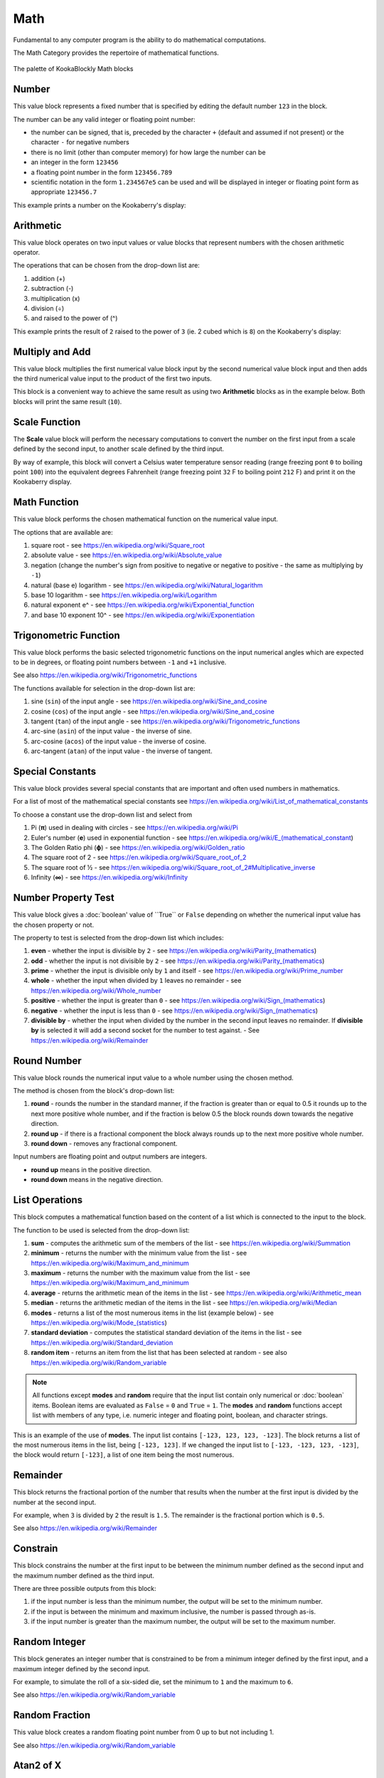 ----
Math
----

Fundamental to any computer program is the ability to do mathematical computations.  

The Math Category provides the repertoire of mathematical functions.


.. figure:: images/math-palette.png
   :width: 400
   :align: center
   
   The palette of KookaBlockly Math blocks




Number
------

This value block represents a fixed number that is specified by editing the default number ``123`` in the block.  

The number can be any valid integer or floating point number:

* the number can be signed, that is, preceded by the character ``+`` (default and assumed if not present) or the character ``-`` for negative numbers
* there is no limit (other than computer memory) for how large the number can be
* an integer in the form ``123456``
* a floating point number in the form ``123456.789``
* scientific notation in the form ``1.234567e5`` can be used and will be displayed in integer or floating point form as appropriate ``123456.7``


.. image:: images/math-number.png
   :height: 80
   :align: center

This example prints a number on the Kookaberry's display:

.. image:: images/math-number-example.png
   :height: 80
   :align: center



Arithmetic
----------

This value block operates on two input values or value blocks that represent numbers with the chosen 
arithmetic operator.  

The operations that can be chosen from the drop-down list are:

1. addition (+)
2. subtraction (-)
3. multiplication (x)
4. division (÷) 
5. and raised to the power of (^)

.. image:: images/math-arithmetic.png
   :height: 200
   :align: center

This example prints the result of ``2`` raised to the power of ``3`` (ie. 2 cubed which is ``8``) on the Kookaberry's display:


.. image:: images/math-arithmetic-example.png
   :height: 80
   :align: center


Multiply and Add
----------------

This value block multiplies the first numerical value block input by the second numerical value block input
and then adds the third numerical value input to the product of the first two inputs.

.. image:: images/math-multiply-add.png
   :height: 80
   :align: center

This block is a convenient way to achieve the same result as using two **Arithmetic** blocks as in the example below. 
Both blocks will print the same result (``10``).


.. image:: images/math-multiply-add-example.png
   :height: 160
   :align: center



Scale Function
--------------

The **Scale** value block will perform the necessary computations to convert the number on the first input 
from a scale defined by the second input, to another scale defined by the third input.


.. image:: images/math-scale.png
   :height: 160
   :align: center

By way of example, this block will convert a Celsius water temperature sensor reading (range freezing pont ``0`` to boiling point ``100``)
into the equivalent degrees Fahrenheit (range freezing point ``32`` F to boiling point ``212`` F) and print it on the Kookaberry display.


.. image:: images/math-scale-example-fahrenheit.png
   :height: 160
   :align: center


Math Function
-------------

This value block performs the chosen mathematical function on the numerical value input.  

The options that are available are:

1. square root - see https://en.wikipedia.org/wiki/Square_root
2. absolute value - see https://en.wikipedia.org/wiki/Absolute_value
3. negation (change the number's sign from positive to negative or negative to positive - the same as multiplying by ``-1``)
4. natural (base e) logarithm - see https://en.wikipedia.org/wiki/Natural_logarithm
5. base 10 logarithm - see https://en.wikipedia.org/wiki/Logarithm
6. natural exponent e^ - see https://en.wikipedia.org/wiki/Exponential_function
7. and base 10 exponent 10^ - see https://en.wikipedia.org/wiki/Exponentiation


.. image:: images/math-sqroot.png
   :height: 300
   :align: center


Trigonometric Function
----------------------

This value block performs the basic selected trigonometric functions on the input numerical angles 
which are expected to be in degrees, or floating point numbers between ``-1`` and ``+1`` inclusive.  

See also https://en.wikipedia.org/wiki/Trigonometric_functions

The functions available for selection in the drop-down list are:

1. sine (``sin``) of the input angle - see https://en.wikipedia.org/wiki/Sine_and_cosine
2. cosine (``cos``) of the input angle - see https://en.wikipedia.org/wiki/Sine_and_cosine
3. tangent (``tan``) of the input angle - see https://en.wikipedia.org/wiki/Trigonometric_functions
4. arc-sine (``asin``) of the input value - the inverse of sine.
5. arc-cosine (``acos``) of the input value - the inverse of cosine.
6. arc-tangent (``atan``) of the input value - the inverse of tangent.


.. image:: images/math-trig.png
   :height: 300
   :align: center


Special Constants
-----------------

This value block provides several special constants that are important and often used numbers in mathematics.

For a list of most of the mathematical special constants see https://en.wikipedia.org/wiki/List_of_mathematical_constants

To choose a constant use the drop-down list and select from

1. Pi (**π**) used in dealing with circles - see https://en.wikipedia.org/wiki/Pi
2. Euler's number (**e**) used in exponential function - see https://en.wikipedia.org/wiki/E_(mathematical_constant)
3. The Golden Ratio phi (**ϕ**) - see https://en.wikipedia.org/wiki/Golden_ratio
4. The square root of 2 - see https://en.wikipedia.org/wiki/Square_root_of_2
5. The square root of ½ - see https://en.wikipedia.org/wiki/Square_root_of_2#Multiplicative_inverse
6. Infinity (**∞**) - see https://en.wikipedia.org/wiki/Infinity


.. image:: images/math-constants.png
   :height: 300
   :align: center



Number Property Test
--------------------

This value block gives a :doc:`boolean' value of ``True`` or ``False`` depending on whether the numerical input value 
has the chosen property or not.  
 
The property to test is selected from the drop-down list which includes:  

1. **even** - whether the input is divisible by ``2`` - see https://en.wikipedia.org/wiki/Parity_(mathematics)
2. **odd** - whether the input is not divisible by ``2`` - see https://en.wikipedia.org/wiki/Parity_(mathematics)
3. **prime** - whether the input is divisible only by ``1`` and itself - see https://en.wikipedia.org/wiki/Prime_number
4. **whole** - whether the input when divided by ``1`` leaves no remainder - see https://en.wikipedia.org/wiki/Whole_number
5. **positive** - whether the input is greater than  ``0`` - see https://en.wikipedia.org/wiki/Sign_(mathematics)
6. **negative** - whether the input is less than ``0`` - see https://en.wikipedia.org/wiki/Sign_(mathematics)
7. **divisible by** - whether the input when divided by the number in the second input leaves no remainder.  
   If **divisible by** is selected it will add a second socket for the number to test against. - See https://en.wikipedia.org/wiki/Remainder


.. image:: images/math-is-test.png
   :height: 300
   :align: center


.. image:: images/math-is-divisible-by.png
   :height: 80
   :align: center




Round Number
------------

This value block rounds the numerical input value to a whole number using the chosen method.

The method is chosen from the block's drop-down list:

1. **round** - rounds the number in the standard manner, if the fraction is greater than or equal to 0.5 it rounds up to the next more positive whole number, 
   and if the fraction is below 0.5 the block rounds down towards the negative direction. 
2. **round up** - if there is a fractional component the block always rounds up to the next more positive whole number.
3. **round down** - removes any fractional component.

Input numbers are floating point and output numbers are integers.

* **round up** means in the positive direction.
* **round down** means in the negative direction.

.. image:: images/math-round.png
   :height: 200
   :align: center


List Operations
---------------

This block computes a mathematical function based on the content of a list which is connected to the input to the block.

The function to be used is selected from the drop-down list:

1. **sum** - computes the arithmetic sum of the members of the list - see https://en.wikipedia.org/wiki/Summation
2. **minimum** - returns the number with the minimum value from the list - see https://en.wikipedia.org/wiki/Maximum_and_minimum
3. **maximum** - returns the number with the maximum value from the list - see https://en.wikipedia.org/wiki/Maximum_and_minimum
4. **average** - returns the arithmetic mean of the items in the list - see https://en.wikipedia.org/wiki/Arithmetic_mean
5. **median** - returns the arithmetic median of the items in the list - see https://en.wikipedia.org/wiki/Median
6. **modes** - returns a list of the most numerous items in the list (example below) - see https://en.wikipedia.org/wiki/Mode_(statistics)
7. **standard deviation** - computes the statistical standard deviation of the items in the list - see https://en.wikipedia.org/wiki/Standard_deviation
8. **random item** - returns an item from the list that has been selected at random - see also https://en.wikipedia.org/wiki/Random_variable


.. note:: 
    All functions except **modes** and **random** require that the input list contain only numerical or :doc:`boolean` items.
    Boolean items are evaluated as ``False`` = ``0`` and ``True`` = ``1``.
    The **modes** and **random** functions accept list with members of any type, i.e. numeric integer and floating point, boolean, and character strings.



.. image:: images/math-of-list.png
   :height: 300
   :align: center


This is an example of the use of **modes**.  The input list contains ``[-123, 123, 123, -123]``.  
The block returns a list of the most numerous items in the list, being ``[-123, 123]``.
If we changed the input list to ``[-123, -123, 123, -123]``, the block would return ``[-123]``, a list of one item being the most numerous.

.. image:: images/math-modes-of-list-example.png
   :height: 200
   :align: center

Remainder
---------

This block returns the fractional portion of the number that results when the number at the first input is divided by the number at the second input.

For example, when ``3`` is divided by ``2`` the result is ``1.5``.  The remainder is the fractional portion which is ``0.5``.

See also https://en.wikipedia.org/wiki/Remainder


.. image:: images/math-remainder.png
   :height: 80
   :align: center


Constrain
---------

This block constrains the number at the first input to be between the minimum number defined as the second input 
and the maximum number defined as the third input.

There are three possible outputs from this block:

1. if the input number is less than the minimum number, the output will be set to the minimum number.
2. if the input is between the minimum and maximum inclusive, the number is passed through as-is.
3. if the input number is greater than the maximum number, the output will be set to the maximum number.


.. image:: images/math-constrain.png
   :height: 120
   :align: center


Random Integer
--------------

This block generates an integer number that is constrained to be from a minimum integer defined by the first input, 
and a maximum integer defined by the second input.

For example, to simulate the roll of a six-sided die, set the minimum to ``1`` and the maximum to ``6``.

See also https://en.wikipedia.org/wiki/Random_variable

.. image:: images/math-random-integer.png
   :height: 80
   :align: center


Random Fraction
---------------

This value block creates a random floating point number from 0 up to but not including 1.

See also https://en.wikipedia.org/wiki/Random_variable


.. image:: images/math-random-fraction.png
   :height: 80
   :align: center



Atan2 of X
----------

This value block returns the arc tangent of two numerical values at inputs x and y .  

This function is similar to calculating the arc tangent of y/x, except that the signs of both arguments are used to determine 
the quadrant of the result.  The result is an angle expressed in degrees in the range ``-180`` to ``+180``.

See also https://en.wikipedia.org/wiki/Atan2


.. image:: images/math-atan2.png
   :height: 80
   :align: center




